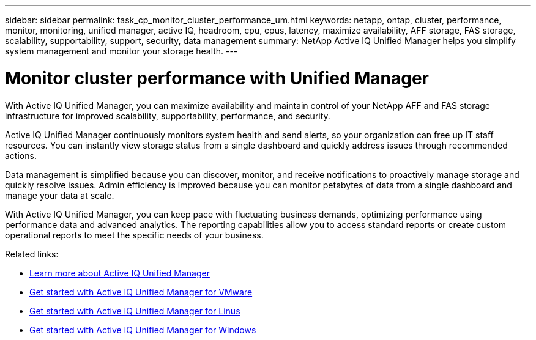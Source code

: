 ---
sidebar: sidebar
permalink: task_cp_monitor_cluster_performance_um.html
keywords: netapp, ontap, cluster, performance, monitor, monitoring, unified manager, active IQ, headroom, cpu, cpus, latency, maximize availability, AFF storage, FAS storage, scalability, supportability, support, security, data management
summary: NetApp Active IQ Unified Manager helps you simplify system management and monitor your storage health.
---

= Monitor cluster performance with Unified Manager
:toclevels: 1
:hardbreaks:
:nofooter:
:icons: font
:linkattrs:
:imagesdir: ./media/

[.lead]
With Active IQ Unified Manager, you can maximize availability and maintain control of your NetApp AFF and FAS storage infrastructure for improved scalability, supportability, performance, and security.

Active IQ Unified Manager continuously monitors system health and send alerts, so your organization can free up IT staff resources. You can instantly view storage status from a single dashboard and quickly address issues through recommended actions.

Data management is simplified because you can discover, monitor, and receive notifications to proactively manage storage and quickly resolve issues.  Admin efficiency is improved because you can monitor petabytes of data from a single dashboard and manage your data at scale.

With Active IQ Unified Manager, you can keep pace with fluctuating business demands, optimizing performance using performance data and advanced analytics.  The reporting capabilities allow you to access standard reports or create custom operational reports to meet the specific needs of your business.

Related links:

* link:https://docs.netapp.com/us-en/active-iq-unified-manager/storage-mgmt/concept_introduction_to_unified_manager.html[Learn more about Active IQ Unified Manager^]
* link:https://docs.netapp.com/us-en/active-iq-unified-manager/install-vapp/qsg-vapp.html[Get started with Active IQ Unified Manager for VMware^]
* link:https://docs.netapp.com/us-en/active-iq-unified-manager/install-linux/qsg-linux.html[Get started with Active IQ Unified Manager for Linus^]
* link:https://docs.netapp.com/us-en/active-iq-unified-manager/install-windows/qsg-windows.html[Get started with Active IQ Unified Manager for Windows^]

// 2024 Mar 19, Git Issue 1289
